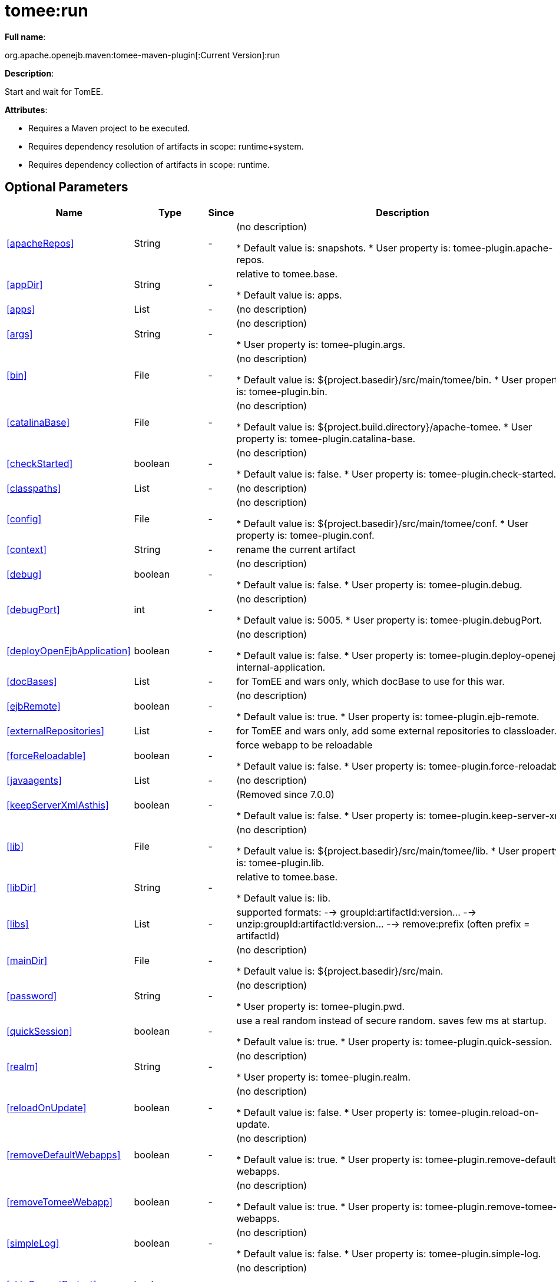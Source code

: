 = tomee:run
:index-group: Unrevised
:jbake-date: 2018-12-05
:jbake-type: page
:jbake-status: published
:supported-properties-table-layout: cols="2,1,3,5",options="header"

*Full name*:

org.apache.openejb.maven:tomee-maven-plugin[:Current Version]:run

*Description*:

Start and wait for TomEE.

*Attributes*:

* Requires a Maven project to be executed.
* Requires dependency resolution of artifacts in scope: runtime+system.
* Requires dependency collection of artifacts in scope: runtime.

== Optional Parameters

[{supported-properties-table-layout}]
|===
|Name


|Type


|Since


|Description


|<<apacheRepos>>


|String


|-


|(no description)

* Default value is: snapshots.
* User property is: tomee-plugin.apache-repos.


|<<appDir>>


|String


|-


|relative to tomee.base.

* Default value is: apps.


|<<apps>>


|List


|-


|(no description)



|<<args>>


|String


|-


|(no description)

* User property is: tomee-plugin.args.


|<<bin>>


|File


|-


|(no description)

* Default value is: ${project.basedir}/src/main/tomee/bin.
* User property is: tomee-plugin.bin.


|<<catalinaBase>>


|File


|-


|(no description)

* Default value is: ${project.build.directory}/apache-tomee.
* User property is: tomee-plugin.catalina-base.


|<<checkStarted>>


|boolean


|-


|(no description)

* Default value is: false.
* User property is: tomee-plugin.check-started.


|<<classpaths>>


|List


|-


|(no description)



|<<config>>


|File


|-


|(no description)

* Default value is: ${project.basedir}/src/main/tomee/conf.
* User property is: tomee-plugin.conf.


|<<context>>


|String


|-


|rename the current artifact



|<<debug>>


|boolean


|-


|(no description)

* Default value is: false.
* User property is: tomee-plugin.debug.


|<<debugPort>>


|int


|-


|(no description)

* Default value is: 5005.
* User property is: tomee-plugin.debugPort.


|<<deployOpenEjbApplication>>


|boolean


|-


|(no description)

* Default value is: false.
* User property is: tomee-plugin.deploy-openejb-internal-application.


|<<docBases>>


|List


|-


|for TomEE and wars only, which docBase to use for this war.



|<<ejbRemote>>


|boolean


|-


|(no description)

* Default value is: true.
* User property is: tomee-plugin.ejb-remote.


|<<externalRepositories>>


|List


|-


|for TomEE and wars only, add some external repositories to
classloader.



|<<forceReloadable>>


|boolean


|-


|force webapp to be reloadable

* Default value is: false.
* User property is: tomee-plugin.force-reloadable.


|<<javaagents>>


|List


|-


|(no description)



|<<keepServerXmlAsthis>>


|boolean


|-


|(Removed since 7.0.0)

* Default value is: false.
* User property is: tomee-plugin.keep-server-xml.


|<<lib>>


|File


|-


|(no description)

* Default value is: ${project.basedir}/src/main/tomee/lib.
* User property is: tomee-plugin.lib.


|<<libDir>>


|String


|-


|relative to tomee.base.

* Default value is: lib.


|<<libs>>


|List


|-


|supported formats: --> groupId:artifactId:version\... -->
unzip:groupId:artifactId:version\... --> remove:prefix (often
prefix = artifactId)



|<<mainDir>>


|File


|-


|(no description)

* Default value is: ${project.basedir}/src/main.


|<<password>>


|String


|-


|(no description)

* User property is: tomee-plugin.pwd.


|<<quickSession>>


|boolean


|-


|use a real random instead of secure random. saves few ms at
startup.

* Default value is: true.
* User property is: tomee-plugin.quick-session.


|<<realm>>


|String


|-


|(no description)

* User property is: tomee-plugin.realm.


|<<reloadOnUpdate>>


|boolean


|-


|(no description)

* Default value is: false.
* User property is: tomee-plugin.reload-on-update.


|<<removeDefaultWebapps>>


|boolean


|-


|(no description)

* Default value is: true.
* User property is: tomee-plugin.remove-default-webapps.


|<<removeTomeeWebapp>>


|boolean


|-


|(no description)

* Default value is: true.
* User property is: tomee-plugin.remove-tomee-webapps.


|<<simpleLog>>


|boolean


|-


|(no description)

* Default value is: false.
* User property is: tomee-plugin.simple-log.


|<<skipCurrentProject>>


|boolean


|-


|(no description)

* Default value is: false.
* User property is: tomee-plugin.skipCurrentProject.


|<<skipWarResources>>


|boolean


|-


|when you set docBases to src/main/webapp setting it to true will
allow hot refresh.

* Default value is: false.
* User property is: tomee-plugin.skipWarResources.


|<<synchronization>>


|Synchronization


|-


|(no description)



|<<synchronizations>>


|List


|-


|(no description)



|<<systemVariables>>


|Map


|-


|(no description)



|<<target>>


|File


|-


|(no description)

* Default value is: ${project.build.directory}.


|<<tomeeAjpPort>>


|int


|-


|(no description)

* Default value is: 8009.
* User property is: tomee-plugin.ajp.


|<<tomeeAlreadyInstalled>>


|boolean


|-


|(no description)

* Default value is: false.
* User property is: tomee-plugin.exiting.


|<<tomeeArtifactId>>


|String


|-


|(no description)

* Default value is: apache-tomee.
* User property is: tomee-plugin.artifactId.


|<<tomeeClassifier>>


|String


|-


|(no description)

* Default value is: webprofile.
* User property is: tomee-plugin.classifier.


|<<tomeeGroupId>>


|String


|-


|(no description)

* Default value is: org.apache.openejb.
* User property is: tomee-plugin.groupId.


|<<tomeeHost>>


|String


|-


|(no description)

* Default value is: localhost.
* User property is: tomee-plugin.host.


|<<tomeeHttpPort>>


|int


|-


|(no description)

* Default value is: 8080.
* User property is: tomee-plugin.http.


|<<tomeeHttpsPort>>


|Integer


|-


|(no description)

* User property is: tomee-plugin.https.


|<<tomeeShutdownCommand>>


|String


|-


|(no description)

* Default value is: SHUTDOWN.
* User property is: tomee-plugin.shutdown-command.


|<<tomeeShutdownPort>>


|int


|-


|(no description)

* Default value is: 8005.
* User property is: tomee-plugin.shutdown.


|<<tomeeVersion>>


|String


|-


|(no description)

* Default value is: -1.
* User property is: tomee-plugin.version.


|<<useConsole>>


|boolean


|-


|(no description)

* Default value is: true.
* User property is: tomee-plugin.use-console.


|<<useOpenEJB>>


|boolean


|-


|use openejb-standalone automatically instead of TomEE

* Default value is: false.
* User property is: tomee-plugin.openejb.


|<<user>>


|String


|-


|(no description)

* User property is: tomee-plugin.user.


|<<warFile>>


|File


|-


|(no description)

* Default value is: ${project.build.directory}/${project.build.finalName}.${project.packaging}.


|<<webappClasses>>


|File


|-


|(no description)

* Default value is: ${project.build.outputDirectory}.
* User property is: tomee-plugin.webappClasses.


|<<webappDefaultConfig>>


|boolean


|-


|forcing nice default for war development (WEB-INF/classes and web
resources)

* Default value is: false.
* User property is: tomee-plugin.webappDefaultConfig.


|<<webappDir>>


|String


|-


|relative to tomee.base.

* Default value is: webapps.


|<<webappResources>>


|File


|-


|(no description)

* Default value is: ${project.basedir}/src/main/webapp.
* User property is: tomee-plugin.webappResources.


|<<webapps>>


|List


|-


|(no description)

|===
+++</div>++++++<div class="section">+++=== Parameter Details

*+++<a name="apacheRepos">+++apacheRepos+++</a>+++:*

(no description)

* *Type*: java.lang.String
* *Required*: No
* *User Property*: tomee-plugin.apache-repos
* *Default*: snapshots

'''

*+++<a name="appDir">+++appDir+++</a>+++:*

relative to tomee.base.

* *Type*: java.lang.String
* *Required*: No
* *Default*: apps

'''

*+++<a name="apps">+++apps+++</a>+++:*

(no description)

* *Type*: java.util.List
* *Required*: No

'''

*+++<a name="args">+++args+++</a>+++:*

(no description)

* *Type*: java.lang.String
* *Required*: No
* *User Property*: tomee-plugin.args

'''

*+++<a name="bin">+++bin+++</a>+++:*

(no description)

* *Type*: java.io.File
* *Required*: No
* *User Property*: tomee-plugin.bin
* *Default*: ${project.basedir}/src/main/tomee/bin

'''

*+++<a name="catalinaBase">+++catalinaBase+++</a>+++:*

(no description)

* *Type*: java.io.File
* *Required*: No
* *User Property*: tomee-plugin.catalina-base
* *Default*: ${project.build.directory}/apache-tomee

'''

*+++<a name="checkStarted">+++checkStarted+++</a>+++:*

(no description)

* *Type*: boolean
* *Required*: No
* *User Property*: tomee-plugin.check-started
* *Default*: false

'''

*+++<a name="classpaths">+++classpaths+++</a>+++:*

(no description)

* *Type*: java.util.List
* *Required*: No

'''

*+++<a name="config">+++config+++</a>+++:*

(no description)

* *Type*: java.io.File
* *Required*: No
* *User Property*: tomee-plugin.conf
* *Default*: ${project.basedir}/src/main/tomee/conf

'''

*+++<a name="context">+++context+++</a>+++:*

rename the current artifact

* *Type*: java.lang.String
* *Required*: No

'''

*+++<a name="debug">+++debug+++</a>+++:*

(no description)

* *Type*: boolean
* *Required*: No
* *User Property*: tomee-plugin.debug
* *Default*: false

'''

*+++<a name="debugPort">+++debugPort+++</a>+++:*

(no description)

* *Type*: int
* *Required*: No
* *User Property*: tomee-plugin.debugPort
* *Default*: 5005

'''

*+++<a name="deployOpenEjbApplication">+++deployOpenEjbApplication+++</a>+++:*

(no description)

* *Type*: boolean
* *Required*: No
* *User Property*: tomee-plugin.deploy-openejb-internal-application
* *Default*: false

'''

*+++<a name="docBases">+++docBases+++</a>+++:*

for TomEE and wars only, which docBase to use for this war.

* *Type*: java.util.List
* *Required*: No

'''

*+++<a name="ejbRemote">+++ejbRemote+++</a>+++:*

(no description)

* *Type*: boolean
* *Required*: No
* *User Property*: tomee-plugin.ejb-remote
* *Default*: true

'''

*+++<a name="externalRepositories">+++externalRepositories+++</a>+++:*

for TomEE and wars only, add some external repositories to classloader.

* *Type*: java.util.List
* *Required*: No

'''

*+++<a name="forceReloadable">+++forceReloadable+++</a>+++:*

force webapp to be reloadable

* *Type*: boolean
* *Required*: No
* *User Property*: tomee-plugin.force-reloadable
* *Default*: false

'''

*+++<a name="javaagents">+++javaagents+++</a>+++:*

(no description)

* *Type*: java.util.List
* *Required*: No

'''

*+++<a name="keepServerXmlAsthis">+++keepServerXmlAsthis+++</a>+++:*

(no description)

* *Type*: boolean
* *Required*: No
* *User Property*: tomee-plugin.keep-server-xml
* *Default*: false

'''

*+++<a name="lib">+++lib+++</a>+++:*

(no description)

* *Type*: java.io.File
* *Required*: No
* *User Property*: tomee-plugin.lib
* *Default*: ${project.basedir}/src/main/tomee/lib

'''

*+++<a name="libDir">+++libDir+++</a>+++:*

relative to tomee.base.

* *Type*: java.lang.String
* *Required*: No
* *Default*: lib

'''

*+++<a name="libs">+++libs+++</a>+++:*

supported formats: --> groupId:artifactId:version\...
--> unzip:groupId:artifactId:version\...
--> remove:prefix (often prefix = artifactId)

* *Type*: java.util.List
* *Required*: No

'''

*+++<a name="mainDir">+++mainDir+++</a>+++:*

(no description)

* *Type*: java.io.File
* *Required*: No
* *Default*: ${project.basedir}/src/main

'''

*+++<a name="password">+++password+++</a>+++:*

(no description)

* *Type*: java.lang.String
* *Required*: No
* *User Property*: tomee-plugin.pwd

'''

*+++<a name="quickSession">+++quickSession+++</a>+++:*

use a real random instead of secure random.
saves few ms at startup.

* *Type*: boolean
* *Required*: No
* *User Property*: tomee-plugin.quick-session
* *Default*: true

'''

*+++<a name="realm">+++realm+++</a>+++:*

(no description)

* *Type*: java.lang.String
* *Required*: No
* *User Property*: tomee-plugin.realm

'''

*+++<a name="reloadOnUpdate">+++reloadOnUpdate+++</a>+++:*

(no description)

* *Type*: boolean
* *Required*: No
* *User Property*: tomee-plugin.reload-on-update
* *Default*: false

'''

*+++<a name="removeDefaultWebapps">+++removeDefaultWebapps+++</a>+++:*

(no description)

* *Type*: boolean
* *Required*: No
* *User Property*: tomee-plugin.remove-default-webapps
* *Default*: true

'''

*+++<a name="removeTomeeWebapp">+++removeTomeeWebapp+++</a>+++:*

(no description)

* *Type*: boolean
* *Required*: No
* *User Property*: tomee-plugin.remove-tomee-webapps
* *Default*: true

'''

*+++<a name="simpleLog">+++simpleLog+++</a>+++:*

(no description)

* *Type*: boolean
* *Required*: No
* *User Property*: tomee-plugin.simple-log
* *Default*: false

'''

*+++<a name="skipCurrentProject">+++skipCurrentProject+++</a>+++:*

(no description)

* *Type*: boolean
* *Required*: No
* *User Property*: tomee-plugin.skipCurrentProject
* *Default*: false

'''

*+++<a name="skipWarResources">+++skipWarResources+++</a>+++:*

when you set docBases to src/main/webapp setting it to true will allow hot refresh.

* *Type*: boolean
* *Required*: No
* *User Property*: tomee-plugin.skipWarResources
* *Default*: false

'''

*+++<a name="synchronization">+++synchronization+++</a>+++:*

(no description)

* *Type*: org.apache.openejb.maven.plugin.Synchronization
* *Required*: No

'''

*+++<a name="synchronizations">+++synchronizations+++</a>+++:*

(no description)

* *Type*: java.util.List
* *Required*: No

'''

*+++<a name="systemVariables">+++systemVariables+++</a>+++:*

(no description)

* *Type*: java.util.Map
* *Required*: No

'''

*+++<a name="target">+++target+++</a>+++:*

(no description)

* *Type*: java.io.File
* *Required*: No
* *Default*: ${project.build.directory}

'''

*+++<a name="tomeeAjpPort">+++tomeeAjpPort+++</a>+++:*

(no description)

* *Type*: int
* *Required*: No
* *User Property*: tomee-plugin.ajp
* *Default*: 8009

'''

*+++<a name="tomeeAlreadyInstalled">+++tomeeAlreadyInstalled+++</a>+++:*

(no description)

* *Type*: boolean
* *Required*: No
* *User Property*: tomee-plugin.exiting
* *Default*: false

'''

*+++<a name="tomeeArtifactId">+++tomeeArtifactId+++</a>+++:*

(no description)

* *Type*: java.lang.String
* *Required*: No
* *User Property*: tomee-plugin.artifactId
* *Default*: apache-tomee

'''

*+++<a name="tomeeClassifier">+++tomeeClassifier+++</a>+++:*

(no description)

* *Type*: java.lang.String
* *Required*: No
* *User Property*: tomee-plugin.classifier
* *Default*: webprofile

'''

*+++<a name="tomeeGroupId">+++tomeeGroupId+++</a>+++:*

(no description)

* *Type*: java.lang.String
* *Required*: No
* *User Property*: tomee-plugin.groupId
* *Default*: org.apache.openejb

'''

*+++<a name="tomeeHost">+++tomeeHost+++</a>+++:*

(no description)

* *Type*: java.lang.String
* *Required*: No
* *User Property*: tomee-plugin.host
* *Default*: localhost

'''

*+++<a name="tomeeHttpPort">+++tomeeHttpPort+++</a>+++:*

(no description)

* *Type*: int
* *Required*: No
* *User Property*: tomee-plugin.http
* *Default*: 8080

'''

*+++<a name="tomeeHttpsPort">+++tomeeHttpsPort+++</a>+++:*

(no description)

* *Type*: java.lang.Integer
* *Required*: No
* *User Property*: tomee-plugin.https

'''

*+++<a name="tomeeShutdownCommand">+++tomeeShutdownCommand+++</a>+++:*

(no description)

* *Type*: java.lang.String
* *Required*: No
* *User Property*: tomee-plugin.shutdown-command
* *Default*: SHUTDOWN

'''

*+++<a name="tomeeShutdownPort">+++tomeeShutdownPort+++</a>+++:*

(no description)

* *Type*: int
* *Required*: No
* *User Property*: tomee-plugin.shutdown
* *Default*: 8005

'''

*+++<a name="tomeeVersion">+++tomeeVersion+++</a>+++:*

(no description)

* *Type*: java.lang.String
* *Required*: No
* *User Property*: tomee-plugin.version
* *Default*: -1

'''

*+++<a name="useConsole">+++useConsole+++</a>+++:*

(no description)

* *Type*: boolean
* *Required*: No
* *User Property*: tomee-plugin.use-console
* *Default*: true

'''

*+++<a name="useOpenEJB">+++useOpenEJB+++</a>+++:*

use openejb-standalone automatically instead of TomEE

* *Type*: boolean
* *Required*: No
* *User Property*: tomee-plugin.openejb
* *Default*: false

'''

*+++<a name="user">+++user+++</a>+++:*

(no description)

* *Type*: java.lang.String
* *Required*: No
* *User Property*: tomee-plugin.user

'''

*+++<a name="warFile">+++warFile+++</a>+++:*

(no description)

* *Type*: java.io.File
* *Required*: No
* *Default*: ${project.build.directory}/${project.build.finalName}.${project.packaging}

'''

*+++<a name="webappClasses">+++webappClasses+++</a>+++:*

(no description)

* *Type*: java.io.File
* *Required*: No
* *User Property*: tomee-plugin.webappClasses
* *Default*: ${project.build.outputDirectory}

'''

*+++<a name="webappDefaultConfig">+++webappDefaultConfig+++</a>+++:*

forcing nice default for war development (WEB-INF/classes and web resources)

* *Type*: boolean
* *Required*: No
* *User Property*: tomee-plugin.webappDefaultConfig
* *Default*: false

'''

*+++<a name="webappDir">+++webappDir+++</a>+++:*

relative to tomee.base.

* *Type*: java.lang.String
* *Required*: No
* *Default*: webapps

'''

*+++<a name="webappResources">+++webappResources+++</a>+++:*

(no description)

* *Type*: java.io.File
* *Required*: No
* *User Property*: tomee-plugin.webappResources
* *Default*: ${project.basedir}/src/main/webapp

'''

*+++<a name="webapps">+++webapps+++</a>+++:*

(no description)

* *Type*: java.util.List
* *Required*: No+++</div>++++++</div>+++
